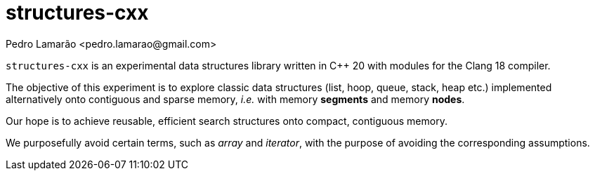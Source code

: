 = structures-cxx
:author: Pedro Lamarão <pedro.lamarao@gmail.com>

`structures-cxx` is an experimental data structures library written in C++ 20 with modules for the Clang 18 compiler.

The objective of this experiment is to explore classic data structures (list, hoop, queue, stack, heap etc.) implemented alternatively onto contiguous and sparse memory, _i.e._ with memory *segments* and memory *nodes*.

Our hope is to achieve reusable, efficient search structures onto compact, contiguous memory.

We purposefully avoid certain terms, such as _array_ and _iterator_, with the purpose of avoiding the corresponding assumptions.